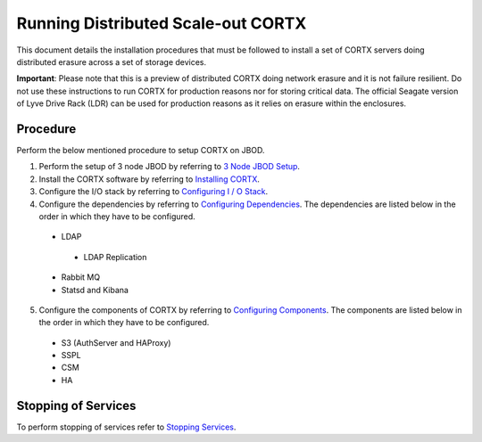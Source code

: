 ###################################
Running Distributed Scale-out CORTX 
###################################
This document details the installation procedures that must be followed to install a set of CORTX servers doing distributed erasure across a set of storage devices.

**Important**: Please note that this is a preview of distributed CORTX doing network erasure and it is not failure resilient. Do not use these instructions to run CORTX for production reasons nor for storing critical data. The official Seagate version of Lyve Drive Rack (LDR) can be used for production reasons as it relies on erasure within the enclosures.

**********
Procedure
**********
Perform the below mentioned procedure to setup CORTX on JBOD.

1. Perform the setup of 3 node JBOD by referring to `3 Node JBOD Setup <https://github.com/Seagate/cortx/blob/main/doc/scaleout/3%20Node%20JBOD%20Setup.rst>`_.

2. Install the CORTX software by referring to `Installing CORTX <https://github.com/Seagate/cortx/blob/main/doc/scaleout/Installing%20CORTX%20Software.rst>`_.

3. Configure the I/O stack by referring to `Configuring I / O Stack <https://github.com/Seagate/cortx/blob/main/doc/scaleout/Configuring%20IO%20Stack.rst>`_.

4. Configure the dependencies by referring to `Configuring Dependencies <https://github.com/Seagate/cortx/blob/main/doc/scaleout/Configuring%20Dependencies.rst>`_. The dependencies are listed below in the order in which they have to be configured.

 - LDAP
 
  - LDAP Replication
  
 - Rabbit MQ
 
 - Statsd and Kibana
 
5. Configure the components of CORTX by referring to `Configuring Components <https://github.com/Seagate/cortx/blob/main/doc/scaleout/Configuring%20CORTX%20Components.rst>`_. The components are listed below in the order in which they have to be configured.

 - S3 (AuthServer and HAProxy)
 
 - SSPL

 - CSM
 
 - HA

**********************
 Stopping of Services
**********************
 
To perform stopping of services refer to `Stopping Services <https://github.com/Seagate/cortx/blob/main/doc/scaleout/Stopping%20Services.rst>`_.
 
 
